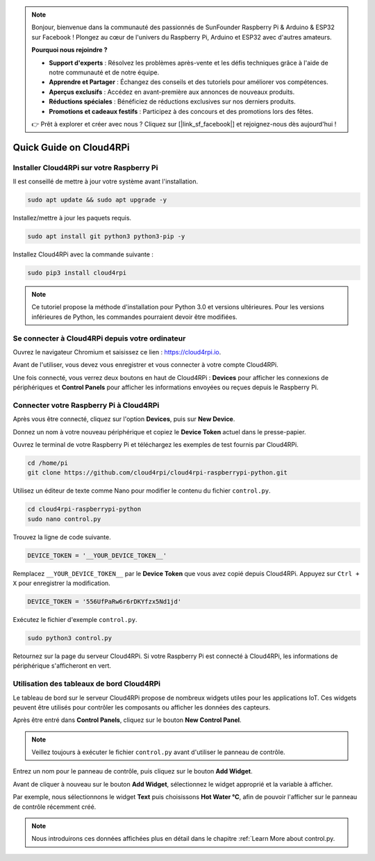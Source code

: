 .. note::

    Bonjour, bienvenue dans la communauté des passionnés de SunFounder Raspberry Pi & Arduino & ESP32 sur Facebook ! Plongez au cœur de l'univers du Raspberry Pi, Arduino et ESP32 avec d'autres amateurs.

    **Pourquoi nous rejoindre ?**

    - **Support d'experts** : Résolvez les problèmes après-vente et les défis techniques grâce à l'aide de notre communauté et de notre équipe.
    - **Apprendre et Partager** : Échangez des conseils et des tutoriels pour améliorer vos compétences.
    - **Aperçus exclusifs** : Accédez en avant-première aux annonces de nouveaux produits.
    - **Réductions spéciales** : Bénéficiez de réductions exclusives sur nos derniers produits.
    - **Promotions et cadeaux festifs** : Participez à des concours et des promotions lors des fêtes.

    👉 Prêt à explorer et créer avec nous ? Cliquez sur [|link_sf_facebook|] et rejoignez-nous dès aujourd'hui !

Quick Guide on Cloud4RPi
============================

Installer Cloud4RPi sur votre Raspberry Pi 
---------------------------------------------

Il est conseillé de mettre à jour votre système avant l'installation.

.. raw:: html

   <run></run>

.. code-block:: 

    sudo apt update && sudo apt upgrade -y

Installez/mettre à jour les paquets requis.

.. raw:: html

   <run></run>

.. code-block:: 

    sudo apt install git python3 python3-pip -y

Installez Cloud4RPi avec la commande suivante :

.. raw:: html

   <run></run>

.. code-block:: 

    sudo pip3 install cloud4rpi

.. note::

  Ce tutoriel propose la méthode d'installation pour Python 3.0 et versions ultérieures. Pour les versions inférieures de Python, les commandes pourraient devoir être modifiées.

Se connecter à Cloud4RPi depuis votre ordinateur
----------------------------------------------------

Ouvrez le navigateur Chromium et saisissez ce lien : https://cloud4rpi.io.

.. image:: img/cloud1.png
  :align: center

Avant de l'utiliser, vous devez vous enregistrer et vous connecter à votre compte Cloud4RPi.

.. image:: img/cloud2.png
  :align: center

Une fois connecté, vous verrez deux boutons en haut de Cloud4RPi : **Devices** pour afficher les connexions de périphériques et **Control Panels** pour afficher les informations envoyées ou reçues depuis le Raspberry Pi.

.. image:: img/cloud3.png
  :align: center

Connecter votre Raspberry Pi à Cloud4RPi
--------------------------------------------

Après vous être connecté, cliquez sur l'option **Devices**, puis sur **New Device**.

.. image:: img/cloud4.png
  :align: center

Donnez un nom à votre nouveau périphérique et copiez le **Device Token** actuel dans le presse-papier.

.. image:: img/cloud5.png
  :align: center

Ouvrez le terminal de votre Raspberry Pi et téléchargez les exemples de test fournis par Cloud4RPi.

.. raw:: html

   <run></run>

.. code-block:: 

  cd /home/pi
  git clone https://github.com/cloud4rpi/cloud4rpi-raspberrypi-python.git

Utilisez un éditeur de texte comme Nano pour modifier le contenu du fichier ``control.py``.

.. raw:: html

   <run></run>

.. code-block:: 

  cd cloud4rpi-raspberrypi-python
  sudo nano control.py

Trouvez la ligne de code suivante.

.. code-block:: python

  DEVICE_TOKEN = '__YOUR_DEVICE_TOKEN__'

Remplacez ``__YOUR_DEVICE_TOKEN__`` par le **Device Token** que vous avez copié depuis Cloud4RPi. Appuyez sur ``Ctrl + X`` pour enregistrer la modification.

.. code-block:: python

  DEVICE_TOKEN = '556UfPaRw6r6rDKYfzx5Nd1jd'

Exécutez le fichier d'exemple ``control.py``.

.. raw:: html

   <run></run>

.. code-block:: 

  sudo python3 control.py

Retournez sur la page du serveur Cloud4RPi. Si votre Raspberry Pi est connecté à Cloud4RPi, les informations de périphérique s'afficheront en vert.

.. image:: img/cloud6.png
  :align: center

Utilisation des tableaux de bord Cloud4RPi
----------------------------------------------

Le tableau de bord sur le serveur Cloud4RPi propose de nombreux widgets utiles pour les applications IoT. Ces widgets peuvent être utilisés pour contrôler les composants ou afficher les données des capteurs.

Après être entré dans **Control Panels**, cliquez sur le bouton **New Control Panel**.

.. note::

  Veillez toujours à exécuter le fichier ``control.py`` avant d'utiliser le panneau de contrôle.

.. image:: img/cloud7.png
  :align: center

Entrez un nom pour le panneau de contrôle, puis cliquez sur le bouton **Add Widget**.

.. image:: img/cloud8.png
  :align: center

Avant de cliquer à nouveau sur le bouton **Add Widget**, sélectionnez le widget approprié et la variable à afficher.

.. image:: img/cloud9.png
  :align: center

Par exemple, nous sélectionnons le widget **Text** puis choisissons **Hot Water °C**, afin de pouvoir l'afficher sur le panneau de contrôle récemment créé.

.. image:: img/cloud10.png
  :align: center

.. note::

  Nous introduirons ces données affichées plus en détail dans le chapitre :ref:`Learn More about control.py.
